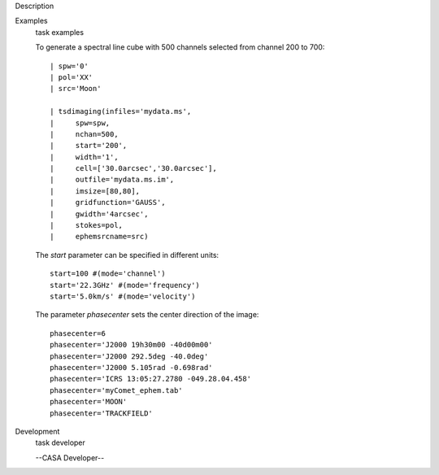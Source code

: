 

.. _Description:

Description
   

.. _Examples:

Examples
   task examples
   
   To generate a spectral line cube with 500 channels selected from
   channel 200 to 700:
   
   ::
   
      | spw='0'
      | pol='XX'
      | src='Moon'
   
      | tsdimaging(infiles='mydata.ms',
      |     spw=spw,
      |     nchan=500,
      |     start='200',
      |     width='1',
      |     cell=['30.0arcsec','30.0arcsec'],
      |     outfile='mydata.ms.im',
      |     imsize=[80,80],
      |     gridfunction='GAUSS',
      |     gwidth='4arcsec',
      |     stokes=pol,
      |     ephemsrcname=src)
   
    
   
   The *start* parameter can be specified in different units:
   
   ::
   
      start=100 #(mode='channel')
      start='22.3GHz' #(mode='frequency')
      start='5.0km/s' #(mode='velocity')
   
    
   
   The parameter *phasecenter* sets the center direction of the
   image:
   
   ::
   
      phasecenter=6
      phasecenter='J2000 19h30m00 -40d00m00'
      phasecenter='J2000 292.5deg -40.0deg'
      phasecenter='J2000 5.105rad -0.698rad'
      phasecenter='ICRS 13:05:27.2780 -049.28.04.458'
      phasecenter='myComet_ephem.tab'
      phasecenter='MOON'
      phasecenter='TRACKFIELD'
   

.. _Development:

Development
   task developer
   
   --CASA Developer--
   
   